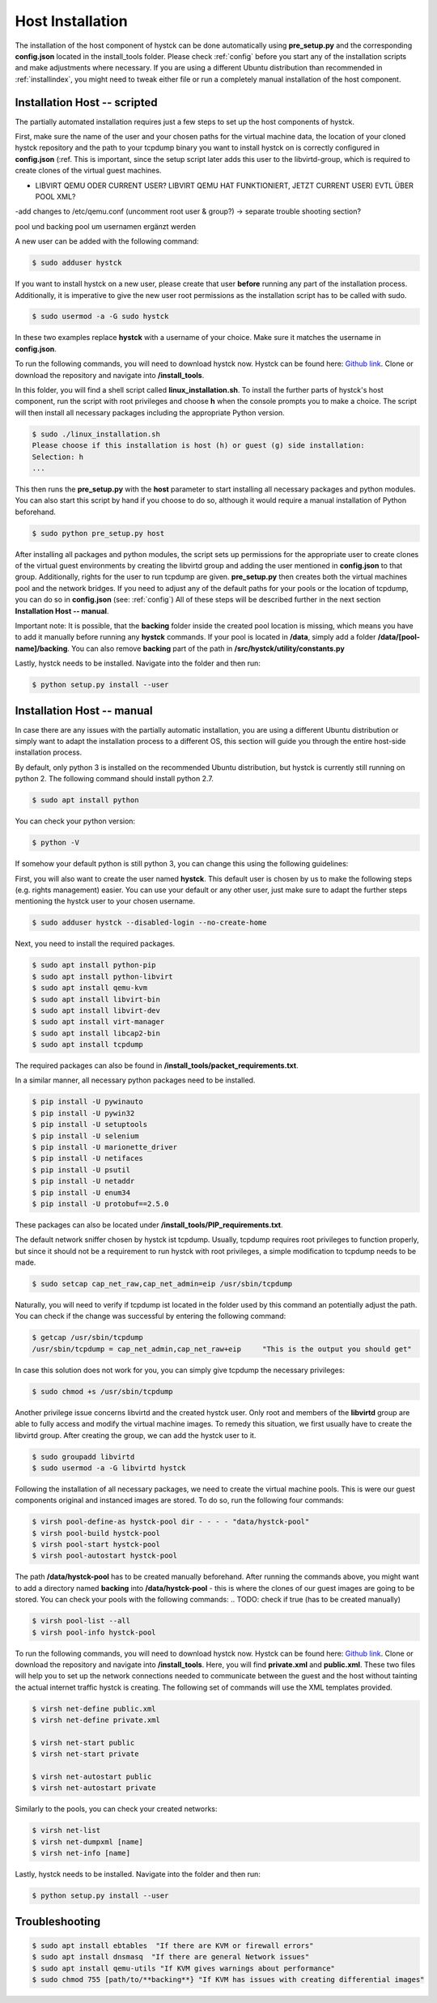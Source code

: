 .. _hostinstall:

**********************
Host Installation
**********************

The installation of the host component of hystck can be done automatically using **pre_setup.py** and the corresponding
**config.json** located in the install_tools folder. Please check :ref:`config` before you start any of the installation
scripts and make adjustments where necessary. If you are using a different Ubuntu distribution than recommended in
:ref:`installindex`, you might need to tweak either file or run a completely manual installation of the host component.

.. Regardless of what method you choose, you first need to install python.

Installation Host -- scripted
####################################

The partially automated installation requires just a few steps to set up the host components of hystck.

First, make sure the name of the user and your chosen paths for the virtual machine data, the location of your cloned hystck
repository and the path to your tcpdump binary you want to install hystck on is correctly configured in **config.json** (:ref.
This is important, since the setup script later adds this user to the libvirtd-group,
which is required to create clones of the virtual guest machines.

.. TODO BACKING FOLDER MANUELL/NICHT ALS SUDO??? DANN CHOWN AUF KREEIRTE IMAGES(IN GUEST SEITE UNTERBRINGEN
- LIBVIRT QEMU ODER CURRENT USER? LIBVIRT QEMU HAT FUNKTIONIERT, JETZT CURRENT USER) EVTL ÜBER POOL XML?
-add changes to /etc/qemu.conf (uncomment root user & group?) -> separate trouble shooting section?

.. TODO Backing als xml oder als mkdir und dann chown -r beide varianten in presetup, bei xml varianten müssen cmö von hystck
pool und backing pool um usernamen ergänzt werden

.. TODO image chown OR TEST VIA QEMU.CONF dynamic ownership usw

.. TODO hystck-pool.xml UPLOAD/ÜBERTRAGEN VON UBUNTU LAPTOP UND IN PRESETUP EINBINDEN UND HIER NÖTIGE ANPASSUNGEN ERWÄHNEN/BZW AUTOMATISIEREN ÜBER CONFIG UND id -u user

.. TODO => chown jetzt in presetup; need one more chown AFTER template creation (virt install scripts via python?)

.. TODO adduser to sudo; change paths and username in config.json; make sure to download & install with correct user
.. TODO check if user is correct through linux installation -> error if not correct
.. TODO Clone into correct users' paths
.. TODO second setup.py for automated install ../src/hystck path instead of src/hystck change call in presetup, ../utility in setup py or src hystck utility
.. TODO skip pywin32 in linux
.. TODO mkdir backing folder; change section in installation#
.. TODO backing and pool path in constants and config need to be adjusted to same -> manual sudo mkdir backing
.. TODO  ?? qemu config add user etc libvirt qemuconf dynamic ownership 0 ??
.. TODO give access to new user to use GUI echo $DISPLAY is blank - error with installation?
.. TODO hystck pool user change
.. TODO libvirt user privileges, login needed after reboot??? -> libvirt and libvirtd privileges for new user
.. TODO logout/exit restart terminal sessions instead of reboot

.. TODO: gui privileges: xauth, reboot???, xhost +, echo $DISPLAY, su - user, export DISPLAY=[result of echo]
.. TODO: xauth xhost variant only temp: edit .bashrc -> add export DISPLAY=:0 or equivalent (echo $DISPLAY) -> add to presetup
    -> add to config.json WHICH display :0 default -> still needs xauth & xhost + beforehand FIND PERMANENT SOLUTION
    -> xauth, exit, xhost +, su - user

.. TODO: terminal restart statt reboot

.. TODO: skip pywin32 on platform linux

.. TODO: If... Else pre setup (if installation aborts -> pre setup aborted etc)

.. TODO: LIBVIRT FOLDER RIGHTS CANT CREATE BACKING IMAGES

A new user can be added with the following command:

.. code-block:: console

    $ sudo adduser hystck

If you want to install hystck on a new user, please create that user **before** running any part of the installation process.
Additionally, it is imperative to give the new user root permissions as the installation script has to be called with sudo.

.. code-block:: console

    $ sudo usermod -a -G sudo hystck


In these two examples replace **hystck** with a username of your choice. Make sure it matches the username in **config.json**.


To run the following commands, you will need to download hystck now.
Hystck can be found here: `Github link <https://github.com/dasec/hystck>`_.
Clone or download the repository and navigate into **/install_tools**.

In this folder, you will find a shell script called **linux_installation.sh**. To install the further parts of hystck's
host component, run the script with root privileges and choose **h** when the console prompts you to make a choice. The
script will then install all necessary packages including the appropriate Python version.


.. code-block:: console

    $ sudo ./linux_installation.sh
    Please choose if this installation is host (h) or guest (g) side installation:
    Selection: h
    ...


This then runs the **pre_setup.py** with the  **host** parameter to start installing all
necessary packages and python modules. You can also start this script by hand if you choose to do so, although it would
require a manual installation of Python beforehand.

.. TODO Part of linux installation script

.. code-block:: console

    $ sudo python pre_setup.py host

After installing all packages and python modules, the script sets up permissions for the
appropriate user to create clones of the virtual guest environments by creating the libvirtd group and adding
the user mentioned in **config.json** to that group. Additionally, rights for the user to run tcpdump are given.
**pre_setup.py** then creates both the virtual machines pool and the network bridges. If you need to adjust any of the
default paths for your pools or the location of tcpdump, you can do so in **config.json** (see: :ref:`config`)
All of these steps will be described further in the next section **Installation Host -- manual**.

Important note: It is possible, that the **backing** folder inside the created pool location is missing, which
means you have to add it manually before running any **hystck** commands. If your pool is located in **/data**,
simply add a folder **/data/[pool-name]/backing**. You can also remove **backing** part of the path in
**/src/hystck/utility/constants.py**

.. TODO: code snippet?


Lastly, hystck needs to be installed. Navigate into the folder and then run:

.. code-block:: console

    $ python setup.py install --user


Installation Host -- manual
####################################

In case there are any issues with the partially automatic installation, you are using a different Ubuntu distribution
or simply want to adapt the installation process to a different OS, this section will guide you through the entire
host-side installation process.

By default, only python 3 is installed on the recommended Ubuntu distribution, but hystck is
currently still running on python 2. The following command should install python 2.7.

.. code-block:: console

    $ sudo apt install python


You can check your python version:

.. code-block:: console

    $ python -V


If somehow your default python is still python 3, you can change this using the following guidelines:

.. TODO update-alternatives guide


First, you will also want to create the user named **hystck**. This default user is chosen by us to make the following
steps (e.g. rights management) easier. You can use your default or any other user, just make sure to adapt the further
steps mentioning the hystck user to your chosen username.

.. code-block:: console

    $ sudo adduser hystck --disabled-login --no-create-home

Next, you need to install the required packages.

.. code-block:: console

    $ sudo apt install python-pip
    $ sudo apt install python-libvirt
    $ sudo apt install qemu-kvm
    $ sudo apt install libvirt-bin
    $ sudo apt install libvirt-dev
    $ sudo apt install virt-manager
    $ sudo apt install libcap2-bin
    $ sudo apt install tcpdump

The required packages can also be found in **/install_tools/packet_requirements.txt**.

.. TODO describe what packages do (same for pip)

In a similar manner, all necessary python packages need to be installed.

.. code-block:: console

    $ pip install -U pywinauto
    $ pip install -U pywin32
    $ pip install -U setuptools
    $ pip install -U selenium
    $ pip install -U marionette_driver
    $ pip install -U netifaces
    $ pip install -U psutil
    $ pip install -U netaddr
    $ pip install -U enum34
    $ pip install -U protobuf==2.5.0

These packages can also be located under **/install_tools/PIP_requirements.txt**.

The default network sniffer chosen by hystck ist tcpdump. Usually, tcpdump requires root privileges to function
properly, but since it should not be a requirement to run hystck with root privileges, a simple modification to tcpdump
needs to be made.

.. code-block:: console

    $ sudo setcap cap_net_raw,cap_net_admin=eip /usr/sbin/tcpdump

Naturally, you will need to verify if tcpdump ist located in the folder used by this command an potentially adjust the
path. You can check if the change was successful by entering the following command:

.. code-block:: console

    $ getcap /usr/sbin/tcpdump
    /usr/sbin/tcpdump = cap_net_admin,cap_net_raw+eip     "This is the output you should get"

In case this solution does not work for you, you can simply give tcpdump the necessary privileges:

.. code-block:: console

    $ sudo chmod +s /usr/sbin/tcpdump

Another privilege issue concerns libvirtd and the created hystck user. Only root and members of the **libvirtd** group
are able to fully access and modify the virtual machine images. To remedy this situation, we first usually have to create
the libvirtd group. After creating the group, we can add the hystck user to it.

.. code-block:: console

    $ sudo groupadd libvirtd
    $ sudo usermod -a -G libvirtd hystck

Following the installation of all necessary packages, we need to create the virtual machine pools. This is were our
guest components original and instanced images are stored. To do so, run the following four commands:

.. code-block:: console

    $ virsh pool-define-as hystck-pool dir - - - - "data/hystck-pool"
    $ virsh pool-build hystck-pool
    $ virsh pool-start hystck-pool
    $ virsh pool-autostart hystck-pool

The path **/data/hystck-pool** has to be created manually beforehand. After running the commands above, you might
want to add a directory named **backing** into **/data/hystck-pool** - this is where the clones of our guest images
are going to be stored. You can check your pools with the following commands:
.. TODO: check if true (has to be created manually)

.. code-block:: console

    $ virsh pool-list --all
    $ virsh pool-info hystck-pool


To run the following commands, you will need to download hystck now.
Hystck can be found here: `Github link <https://github.com/dasec/hystck>`_.
Clone or download the repository and navigate into **/install_tools**. Here, you will find **private.xml** and
**public.xml**. These two files will help you to set up the network connections needed to communicate between the
guest and the host without tainting the actual internet traffic hystck is creating. The following set of commands
will use the XML templates provided.

.. code-block:: console

    $ virsh net-define public.xml
    $ virsh net-define private.xml

    $ virsh net-start public
    $ virsh net-start private

    $ virsh net-autostart public
    $ virsh net-autostart private


Similarly to the pools, you can check your created networks:

.. code-block:: console

    $ virsh net-list
    $ virsh net-dumpxml [name]
    $ virsh net-info [name]


Lastly, hystck needs to be installed. Navigate into the folder and then run:

.. code-block:: console

    $ python setup.py install --user





Troubleshooting
###################################

.. code-block:: console

    $ sudo apt install ebtables  "If there are KVM or firewall errors"
    $ sudo apt install dnsmasq  "If there are general Network issues"
    $ sudo apt install qemu-utils "If KVM gives warnings about performance"
    $ sudo chmod 755 [path/to/**backing**} "If KVM has issues with creating differential images"
